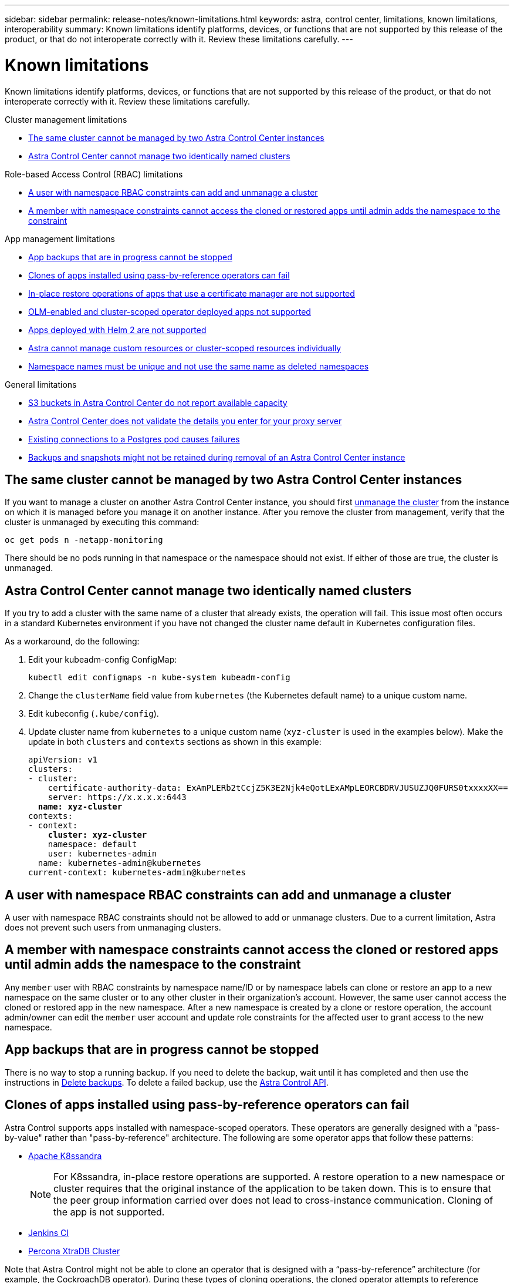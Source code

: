 ---
sidebar: sidebar
permalink: release-notes/known-limitations.html
keywords: astra, control center, limitations, known limitations, interoperability
summary: Known limitations identify platforms, devices, or functions that are not supported by this release of the product, or that do not interoperate correctly with it. Review these limitations carefully.
---

= Known limitations
:hardbreaks:
:icons: font
:imagesdir: ../media/release-notes/

Known limitations identify platforms, devices, or functions that are not supported by this release of the product, or that do not interoperate correctly with it. Review these limitations carefully.

.Cluster management limitations
* <<The same cluster cannot be managed by two Astra Control Center instances>>
* <<Astra Control Center cannot manage two identically named clusters>>

.Role-based Access Control (RBAC) limitations
* <<A user with namespace RBAC constraints can add and unmanage a cluster>>
* <<A member with namespace constraints cannot access the cloned or restored apps until admin adds the namespace to the constraint>>

.App management limitations
* <<App backups that are in progress cannot be stopped>>
* <<Clones of apps installed using pass-by-reference operators can fail>>
* <<In-place restore operations of apps that use a certificate manager are not supported>>
* <<OLM-enabled and cluster-scoped operator deployed apps not supported>>
* <<Apps deployed with Helm 2 are not supported>>
* <<Astra cannot manage custom resources or cluster-scoped resources individually>>
* <<Namespace names must be unique and not use the same name as deleted namespaces>>

.General limitations
* <<S3 buckets in Astra Control Center do not report available capacity>>
* <<Astra Control Center does not validate the details you enter for your proxy server>>
* <<Existing connections to a Postgres pod causes failures>>
* <<Backups and snapshots might not be retained during removal of an Astra Control Center instance>>

== The same cluster cannot be managed by two Astra Control Center instances
//DOC-3600/Q2/PI4/PI5
If you want to manage a cluster on another Astra Control Center instance, you should first link:../use/unmanage.html#stop-managing-compute[unmanage the cluster] from the instance on which it is managed before you manage it on another instance. After you remove the cluster from management, verify that the cluster is unmanaged by executing this command:

----
oc get pods n -netapp-monitoring
----

There should be no pods running in that namespace or the namespace should not exist. If either of those are true, the cluster is unmanaged.

== Astra Control Center cannot manage two identically named clusters
//DOC-3744/ASTRACTL-11632/PI5
If you try to add a cluster with the same name of a cluster that already exists, the operation will fail. This issue most often occurs in a standard Kubernetes environment if you have not changed the cluster name default in Kubernetes configuration files.

As a workaround, do the following:

. Edit your kubeadm-config ConfigMap:
+
----
kubectl edit configmaps -n kube-system kubeadm-config
----

. Change the `clusterName` field value from `kubernetes` (the Kubernetes default name) to a unique custom name.
. Edit kubeconfig (`.kube/config`).
. Update cluster name from `kubernetes` to a unique custom name (`xyz-cluster` is used in the examples below). Make the update in both `clusters` and `contexts` sections as shown in this example:
+
[subs=+quotes]
----
apiVersion: v1
clusters:
- cluster:
    certificate-authority-data: ExAmPLERb2tCcjZ5K3E2Njk4eQotLExAMpLEORCBDRVJUSUZJQ0FURS0txxxxXX==
    server: https://x.x.x.x:6443
  *name: xyz-cluster*
contexts:
- context:
    *cluster: xyz-cluster*
    namespace: default
    user: kubernetes-admin
  name: kubernetes-admin@kubernetes
current-context: kubernetes-admin@kubernetes
----

== A user with namespace RBAC constraints can add and unmanage a cluster
//DOC-4137/ASTRACTL-16274/PI5
A user with namespace RBAC constraints should not be allowed to add or unmanage clusters. Due to a current limitation, Astra does not prevent such users from unmanaging clusters.

== A member with namespace constraints cannot access the cloned or restored apps until admin adds the namespace to the constraint
//DOC-4137/ASTRACTL-16344/ASTRACTL-16131/PI5
Any `member` user with RBAC constraints by namespace name/ID or by namespace labels can clone or restore an app to a new namespace on the same cluster or to any other cluster in their organization's account. However, the same user cannot access the cloned or restored app in the new namespace. After a new namespace is created by a clone or restore operation, the account admin/owner can edit the `member` user account and update role constraints for the affected user to grant access to the new namespace.

== App backups that are in progress cannot be stopped
//DOC-3552/ASTRACTL-9586/DOC-3894/ASTRACTL-13029/Q2/PI4/PI5
There is no way to stop a running backup. If you need to delete the backup, wait until it has completed and then use the instructions in link:../use/protect-apps.html#delete-backups[Delete backups]. To delete a failed backup, use the link:https:/docs.netapp.com/us-en/astra-automation/index.html[Astra Control API^].

== Clones of apps installed using pass-by-reference operators can fail
//DOC-4008/DOC-4010/PI5
Astra Control supports apps installed with namespace-scoped operators. These operators are generally designed with a "pass-by-value" rather than "pass-by-reference" architecture. The following are some operator apps that follow these patterns:

* https://github.com/k8ssandra/cass-operator/tree/v1.7.1[Apache K8ssandra^]
+
NOTE: For K8ssandra, in-place restore operations are supported. A restore operation to a new namespace or cluster requires that the original instance of the application to be taken down. This is to ensure that the peer group information carried over does not lead to cross-instance communication. Cloning of the app is not supported.

* https://github.com/jenkinsci/kubernetes-operator[Jenkins CI^]
* https://github.com/percona/percona-xtradb-cluster-operator[Percona XtraDB Cluster^]

Note that Astra Control might not be able to clone an operator that is designed with a “pass-by-reference” architecture (for example, the CockroachDB operator). During these types of cloning operations, the cloned operator attempts to reference Kubernetes secrets from the source operator despite having its own new secret as part of the cloning process. The clone operation might fail because Astra Control is unaware of the Kubernetes secrets in the source operator.

== In-place restore operations of apps that use a certificate manager are not supported
//ASTRACTL-16478/DOC-4152/PI5
This release of Astra Control Center does not support in-place restore of apps with certificate managers. Restore operations to a different namespace and clone operations are supported.

== OLM-enabled and cluster-scoped operator deployed apps not supported
//DOC-3553/ASTRACTL-9490/AD AH/Q2/PI4/PI5
Astra Control Center does not support application management activities with cluster-scoped operators.

== Apps deployed with Helm 2 are not supported
//From requirements section
If you use Helm to deploy apps, Astra Control Center requires Helm version 3. Managing and cloning apps deployed with Helm 3 (or upgraded from Helm 2 to Helm 3) is fully supported. For more information, see link:../get-started/requirements.html[Astra Control Center requirements].

== Astra cannot manage custom resources or cluster-scoped resources individually
DOC-4292/ASTRACTL-18850
Astra cannot define a custom application in some cases because it cannot find custom objects using labels.

== Namespace names must be unique and not use the same name as deleted namespaces
DOC-4390/ASTRACTL-19452
If you define an app based on a namespace and add new resources to that namespace after defining it, the new resources become part of the defined app and Astra will manage them automatically. If you delete the namespace without deleting the app and later create a new namespace with the same name, the app you defined based on the namespace continues to model whatever is in the namespace for which it was originally defined.

== S3 buckets in Astra Control Center do not report available capacity
//DOC-3561/ASTRACTL-9425/Q2 and PI4
Before backing up or cloning apps managed by Astra Control Center, check bucket information in the ONTAP or StorageGRID management system.

== Astra Control Center does not validate the details you enter for your proxy server
//From email request/AD AH/Q2 and PI4
Ensure that you link:../use/monitor-protect.html#add-a-proxy-server[enter the correct values] when establishing a connection.

== Existing connections to a Postgres pod causes failures
//From ACS RN
When you perform operations on Postgres pods, you shouldn't connect directly within the pod to use the psql command. Astra Control requires psql access to freeze and thaw the databases. If there is a pre-existing connection, the snapshot, backup, or clone will fail.

== Backups and snapshots might not be retained during removal of an Astra Control Center instance
//AD AH review
If you have an evaluation license, be sure you store your account ID to avoid data loss in the event of Astra Control Center failure if you are not sending ASUPs.

== Find more information

* link:../release-notes/known-issues.html[Known issues]
* link:../release-notes/known-issues-ads.html[Known issues with Astra Data Store and this Astra Control Center release]
